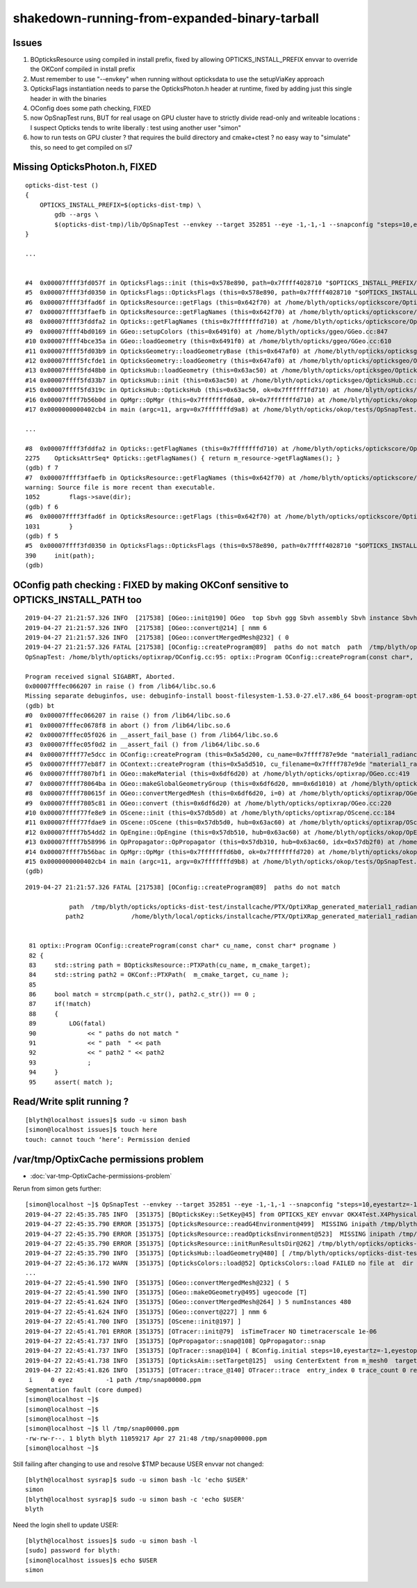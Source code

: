 shakedown-running-from-expanded-binary-tarball
=================================================


Issues
----------

1. BOpticksResource using compiled in install prefix, fixed by 
   allowing OPTICKS_INSTALL_PREFIX envvar to override the OKConf 
   compiled in install prefix

2. Must remember to use "--envkey" when running without opticksdata
   to use the setupViaKey approach

3. OpticksFlags instantiation needs to parse the OpticksPhoton.h header at runtime, 
   fixed by adding just this single header in with the binaries

4. OConfig does some path checking, FIXED

5. now OpSnapTest runs, BUT for real usage on GPU cluster have to 
   strictly divide read-only and writeable locations : I suspect Opticks 
   tends to write liberally : test using another user "simon"

6. how to run tests on GPU cluster ? that requires the build directory and cmake+ctest ?
   no easy way to "simulate" this, so need to get compiled on sl7  



Missing OpticksPhoton.h, FIXED
---------------------------------

::

    opticks-dist-test () 
    { 
        OPTICKS_INSTALL_PREFIX=$(opticks-dist-tmp) \
            gdb --args \
            $(opticks-dist-tmp)/lib/OpSnapTest --envkey --target 352851 --eye -1,-1,-1 --snapconfig "steps=10,eyestartz=-1,eyestopz=5" --size 2560,1440,1 --embedded
    }

    ...


    #4  0x00007ffff3fd057f in OpticksFlags::init (this=0x578e890, path=0x7ffff4028710 "$OPTICKS_INSTALL_PREFIX/include/OpticksCore/OpticksPhoton.h") at /home/blyth/opticks/optickscore/OpticksFlags.cc:411
    #5  0x00007ffff3fd0350 in OpticksFlags::OpticksFlags (this=0x578e890, path=0x7ffff4028710 "$OPTICKS_INSTALL_PREFIX/include/OpticksCore/OpticksPhoton.h") at /home/blyth/opticks/optickscore/OpticksFlags.cc:390
    #6  0x00007ffff3ffad6f in OpticksResource::getFlags (this=0x642f70) at /home/blyth/opticks/optickscore/OpticksResource.cc:1031
    #7  0x00007ffff3ffaefb in OpticksResource::getFlagNames (this=0x642f70) at /home/blyth/opticks/optickscore/OpticksResource.cc:1052
    #8  0x00007ffff3fddfa2 in Opticks::getFlagNames (this=0x7fffffffd710) at /home/blyth/opticks/optickscore/Opticks.cc:2275
    #9  0x00007ffff4bd0169 in GGeo::setupColors (this=0x6491f0) at /home/blyth/opticks/ggeo/GGeo.cc:847
    #10 0x00007ffff4bce35a in GGeo::loadGeometry (this=0x6491f0) at /home/blyth/opticks/ggeo/GGeo.cc:610
    #11 0x00007ffff5fd03b9 in OpticksGeometry::loadGeometryBase (this=0x647af0) at /home/blyth/opticks/opticksgeo/OpticksGeometry.cc:142
    #12 0x00007ffff5fcfde1 in OpticksGeometry::loadGeometry (this=0x647af0) at /home/blyth/opticks/opticksgeo/OpticksGeometry.cc:92
    #13 0x00007ffff5fd48b0 in OpticksHub::loadGeometry (this=0x63ac50) at /home/blyth/opticks/opticksgeo/OpticksHub.cc:484
    #14 0x00007ffff5fd33b7 in OpticksHub::init (this=0x63ac50) at /home/blyth/opticks/opticksgeo/OpticksHub.cc:224
    #15 0x00007ffff5fd319c in OpticksHub::OpticksHub (this=0x63ac50, ok=0x7fffffffd710) at /home/blyth/opticks/opticksgeo/OpticksHub.cc:195
    #16 0x00007ffff7b56b0d in OpMgr::OpMgr (this=0x7fffffffd6a0, ok=0x7fffffffd710) at /home/blyth/opticks/okop/OpMgr.cc:46
    #17 0x0000000000402cb4 in main (argc=11, argv=0x7fffffffd9a8) at /home/blyth/opticks/okop/tests/OpSnapTest.cc:26

    ...

    #8  0x00007ffff3fddfa2 in Opticks::getFlagNames (this=0x7fffffffd710) at /home/blyth/opticks/optickscore/Opticks.cc:2275
    2275    OpticksAttrSeq* Opticks::getFlagNames() { return m_resource->getFlagNames(); }
    (gdb) f 7
    #7  0x00007ffff3ffaefb in OpticksResource::getFlagNames (this=0x642f70) at /home/blyth/opticks/optickscore/OpticksResource.cc:1052
    warning: Source file is more recent than executable.
    1052        flags->save(dir);
    (gdb) f 6
    #6  0x00007ffff3ffad6f in OpticksResource::getFlags (this=0x642f70) at /home/blyth/opticks/optickscore/OpticksResource.cc:1031
    1031        }
    (gdb) f 5
    #5  0x00007ffff3fd0350 in OpticksFlags::OpticksFlags (this=0x578e890, path=0x7ffff4028710 "$OPTICKS_INSTALL_PREFIX/include/OpticksCore/OpticksPhoton.h") at /home/blyth/opticks/optickscore/OpticksFlags.cc:390
    390     init(path);
    (gdb) 



OConfig path checking  : FIXED by making OKConf sensitive to OPTICKS_INSTALL_PATH too
----------------------------------------------------------------------------------------

::

    2019-04-27 21:21:57.326 INFO  [217538] [OGeo::init@190] OGeo  top Sbvh ggg Sbvh assembly Sbvh instance Sbvh
    2019-04-27 21:21:57.326 INFO  [217538] [OGeo::convert@214] [ nmm 6
    2019-04-27 21:21:57.326 INFO  [217538] [OGeo::convertMergedMesh@232] ( 0
    2019-04-27 21:21:57.326 FATAL [217538] [OConfig::createProgram@89]  paths do not match  path  /tmp/blyth/opticks/opticks-dist-test/installcache/PTX/OptiXRap_generated_material1_radiance.cu.ptx path2 /home/blyth/local/opticks/installcache/PTX/OptiXRap_generated_material1_radiance.cu.ptx
    OpSnapTest: /home/blyth/opticks/optixrap/OConfig.cc:95: optix::Program OConfig::createProgram(const char*, const char*): Assertion `match' failed.

    Program received signal SIGABRT, Aborted.
    0x00007fffec066207 in raise () from /lib64/libc.so.6
    Missing separate debuginfos, use: debuginfo-install boost-filesystem-1.53.0-27.el7.x86_64 boost-program-options-1.53.0-27.el7.x86_64 boost-regex-1.53.0-27.el7.x86_64 boost-system-1.53.0-27.el7.x86_64 glibc-2.17-260.el7_6.3.x86_64 keyutils-libs-1.5.8-3.el7.x86_64 krb5-libs-1.15.1-37.el7_6.x86_64 libcom_err-1.42.9-13.el7.x86_64 libgcc-4.8.5-36.el7_6.1.x86_64 libicu-50.1.2-17.el7.x86_64 libselinux-2.5-14.1.el7.x86_64 libstdc++-4.8.5-36.el7_6.1.x86_64 openssl-libs-1.0.2k-16.el7_6.1.x86_64 pcre-8.32-17.el7.x86_64 zlib-1.2.7-18.el7.x86_64
    (gdb) bt
    #0  0x00007fffec066207 in raise () from /lib64/libc.so.6
    #1  0x00007fffec0678f8 in abort () from /lib64/libc.so.6
    #2  0x00007fffec05f026 in __assert_fail_base () from /lib64/libc.so.6
    #3  0x00007fffec05f0d2 in __assert_fail () from /lib64/libc.so.6
    #4  0x00007ffff77e5dcc in OConfig::createProgram (this=0x5a5d200, cu_name=0x7ffff787e9de "material1_radiance.cu", progname=0x7ffff787e9c9 "closest_hit_radiance") at /home/blyth/opticks/optixrap/OConfig.cc:95
    #5  0x00007ffff77eb8f7 in OContext::createProgram (this=0x5a5d510, cu_filename=0x7ffff787e9de "material1_radiance.cu", progname=0x7ffff787e9c9 "closest_hit_radiance") at /home/blyth/opticks/optixrap/OContext.cc:259
    #6  0x00007ffff7807bf1 in OGeo::makeMaterial (this=0x6df6d20) at /home/blyth/opticks/optixrap/OGeo.cc:419
    #7  0x00007ffff78064ba in OGeo::makeGlobalGeometryGroup (this=0x6df6d20, mm=0x6d1010) at /home/blyth/opticks/optixrap/OGeo.cc:270
    #8  0x00007ffff780615f in OGeo::convertMergedMesh (this=0x6df6d20, i=0) at /home/blyth/opticks/optixrap/OGeo.cc:253
    #9  0x00007ffff7805c81 in OGeo::convert (this=0x6df6d20) at /home/blyth/opticks/optixrap/OGeo.cc:220
    #10 0x00007ffff77fe8e9 in OScene::init (this=0x57db5d0) at /home/blyth/opticks/optixrap/OScene.cc:184
    #11 0x00007ffff77fdae9 in OScene::OScene (this=0x57db5d0, hub=0x63ac60) at /home/blyth/opticks/optixrap/OScene.cc:73
    #12 0x00007ffff7b54dd2 in OpEngine::OpEngine (this=0x57db510, hub=0x63ac60) at /home/blyth/opticks/okop/OpEngine.cc:48
    #13 0x00007ffff7b58996 in OpPropagator::OpPropagator (this=0x57db310, hub=0x63ac60, idx=0x57db2f0) at /home/blyth/opticks/okop/OpPropagator.cc:41
    #14 0x00007ffff7b56bac in OpMgr::OpMgr (this=0x7fffffffd6b0, ok=0x7fffffffd720) at /home/blyth/opticks/okop/OpMgr.cc:51
    #15 0x0000000000402cb4 in main (argc=11, argv=0x7fffffffd9b8) at /home/blyth/opticks/okop/tests/OpSnapTest.cc:26
    (gdb) 
         
::


    2019-04-27 21:21:57.326 FATAL [217538] [OConfig::createProgram@89]  paths do not match  

                path  /tmp/blyth/opticks/opticks-dist-test/installcache/PTX/OptiXRap_generated_material1_radiance.cu.ptx 
               path2             /home/blyth/local/opticks/installcache/PTX/OptiXRap_generated_material1_radiance.cu.ptx


     81 optix::Program OConfig::createProgram(const char* cu_name, const char* progname )
     82 {
     83     std::string path = BOpticksResource::PTXPath(cu_name, m_cmake_target);
     84     std::string path2 = OKConf::PTXPath(  m_cmake_target, cu_name );
     85 
     86     bool match = strcmp(path.c_str(), path2.c_str()) == 0 ;
     87     if(!match)
     88     {
     89         LOG(fatal)
     90              << " paths do not match "
     91              << " path  " << path
     92              << " path2 " << path2
     93              ;
     94     }
     95     assert( match );




Read/Write split running ?
-------------------------------

::

    [blyth@localhost issues]$ sudo -u simon bash
    [simon@localhost issues]$ touch here
    touch: cannot touch ‘here’: Permission denied



/var/tmp/OptixCache permissions problem
--------------------------------------------

* :doc:`var-tmp-OptixCache-permissions-problem`





Rerun from simon gets further::

    [simon@localhost ~]$ OpSnapTest --envkey --target 352851 --eye -1,-1,-1 --snapconfig "steps=10,eyestartz=-1,eyestopz=5" --size 2560,1440,1 --embedded
    2019-04-27 22:45:35.785 INFO  [351375] [BOpticksKey::SetKey@45] from OPTICKS_KEY envvar OKX4Test.X4PhysicalVolume.lWorld0x4bc2710_PV.528f4cefdac670fffe846377973af10a
    2019-04-27 22:45:35.790 ERROR [351375] [OpticksResource::readG4Environment@499]  MISSING inipath /tmp/blyth/opticks/opticks-dist-test/externals/config/geant4.ini (create it with bash functions: g4-;g4-export-ini ) 
    2019-04-27 22:45:35.790 ERROR [351375] [OpticksResource::readOpticksEnvironment@523]  MISSING inipath /tmp/blyth/opticks/opticks-dist-test/opticksdata/config/opticksdata.ini (create it with bash functions: opticksdata-;opticksdata-export-ini ) 
    2019-04-27 22:45:35.790 ERROR [351375] [OpticksResource::initRunResultsDir@262] /tmp/blyth/opticks/opticks-dist-test/results/OpSnapTest/runlabel/20190427_224535
    2019-04-27 22:45:35.790 INFO  [351375] [OpticksHub::loadGeometry@480] [ /tmp/blyth/opticks/opticks-dist-test/geocache/OKX4Test_lWorld0x4bc2710_PV_g4live/g4ok_gltf/528f4cefdac670fffe846377973af10a/1
    2019-04-27 22:45:36.172 WARN  [351375] [OpticksColors::load@52] OpticksColors::load FAILED no file at  dir /tmp/blyth/opticks/opticks-dist-test/opticksdata/resource/OpticksColors with name OpticksColors.json
    ...
    2019-04-27 22:45:41.590 INFO  [351375] [OGeo::convertMergedMesh@232] ( 5
    2019-04-27 22:45:41.590 INFO  [351375] [OGeo::makeOGeometry@495] ugeocode [T]
    2019-04-27 22:45:41.624 INFO  [351375] [OGeo::convertMergedMesh@264] ) 5 numInstances 480
    2019-04-27 22:45:41.624 INFO  [351375] [OGeo::convert@227] ] nmm 6
    2019-04-27 22:45:41.700 INFO  [351375] [OScene::init@197] ]
    2019-04-27 22:45:41.701 ERROR [351375] [OTracer::init@79]  isTimeTracer NO timetracerscale 1e-06
    2019-04-27 22:45:41.737 INFO  [351375] [OpPropagator::snap@108] OpPropagator::snap
    2019-04-27 22:45:41.737 INFO  [351375] [OpTracer::snap@104] ( BConfig.initial steps=10,eyestartz=-1,eyestopz=5 ekv 3 eki 3 ekf 2 eks 2
    2019-04-27 22:45:41.738 INFO  [351375] [OpticksAim::setTarget@125]  using CenterExtent from m_mesh0  target 352851 aim 1 ce 0.0000,0.0000,19785.0000,1965.0000 for details : --aimdbg
    2019-04-27 22:45:41.826 INFO  [351375] [OTracer::trace_@140] OTracer::trace  entry_index 0 trace_count 0 resolution_scale 1 size(2560,1440) ZProj.zw (-1.04082,-694.588) front 0.5774,0.5774,0.5774
     i     0 eyez         -1 path /tmp/snap00000.ppm
    Segmentation fault (core dumped)
    [simon@localhost ~]$ 
    [simon@localhost ~]$ 
    [simon@localhost ~]$ 
    [simon@localhost ~]$ ll /tmp/snap00000.ppm
    -rw-rw-r--. 1 blyth blyth 11059217 Apr 27 21:48 /tmp/snap00000.ppm
    [simon@localhost ~]$ 



Still failing after changing to use and resolve $TMP because USER envvar not changed::

    [blyth@localhost sysrap]$ sudo -u simon bash -lc 'echo $USER'
    simon
    [blyth@localhost sysrap]$ sudo -u simon bash -c 'echo $USER'
    blyth

Need the login shell to update USER::

    [blyth@localhost issues]$ sudo -u simon bash -l
    [sudo] password for blyth: 
    [simon@localhost issues]$ echo $USER
    simon





